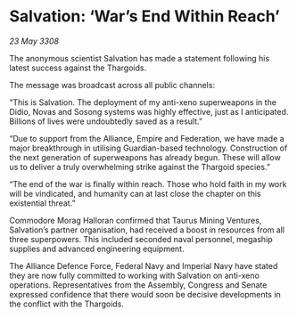 * Salvation: ‘War’s End Within Reach’

/23 May 3308/

The anonymous scientist Salvation has made a statement following his latest success against the Thargoids. 

The message was broadcast across all public channels: 

“This is Salvation. The deployment of my anti-xeno superweapons in the Didio, Novas and Sosong systems was highly effective, just as I anticipated. Billions of lives were undoubtedly saved as a result.” 

“Due to support from the Alliance, Empire and Federation, we have made a major breakthrough in utilising Guardian-based technology. Construction of the next generation of superweapons has already begun. These will allow us to deliver a truly overwhelming strike against the Thargoid species.” 

“The end of the war is finally within reach. Those who hold faith in my work will be vindicated, and humanity can at last close the chapter on this existential threat.” 

Commodore Morag Halloran confirmed that Taurus Mining Ventures, Salvation’s partner organisation, had received a boost in resources from all three superpowers. This included seconded naval personnel, megaship supplies and advanced engineering equipment. 

The Alliance Defence Force, Federal Navy and Imperial Navy have stated they are now fully committed to working with Salvation on anti-xeno operations. Representatives from the Assembly, Congress and Senate expressed confidence that there would soon be decisive developments in the conflict with the Thargoids.